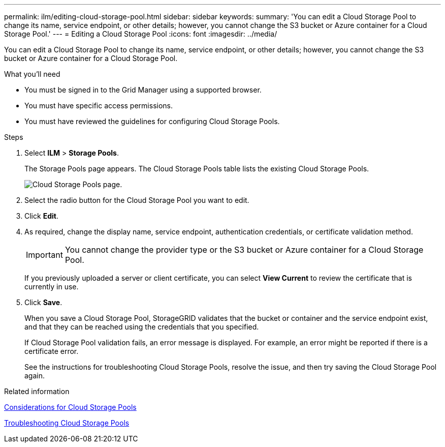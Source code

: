 ---
permalink: ilm/editing-cloud-storage-pool.html
sidebar: sidebar
keywords:
summary: 'You can edit a Cloud Storage Pool to change its name, service endpoint, or other details; however, you cannot change the S3 bucket or Azure container for a Cloud Storage Pool.'
---
= Editing a Cloud Storage Pool
:icons: font
:imagesdir: ../media/

[.lead]
You can edit a Cloud Storage Pool to change its name, service endpoint, or other details; however, you cannot change the S3 bucket or Azure container for a Cloud Storage Pool.

.What you'll need
* You must be signed in to the Grid Manager using a supported browser.
* You must have specific access permissions.
* You must have reviewed the guidelines for configuring Cloud Storage Pools.

.Steps
. Select *ILM* > *Storage Pools*.
+
The Storage Pools page appears. The Cloud Storage Pools table lists the existing Cloud Storage Pools.
+
image::../media/cloud_storage_pool_used_in_ilm_rule.png[Cloud Storage Pools page.]

. Select the radio button for the Cloud Storage Pool you want to edit.
. Click *Edit*.
. As required, change the display name, service endpoint, authentication credentials, or certificate validation method.
+
IMPORTANT: You cannot change the provider type or the S3 bucket or Azure container for a Cloud Storage Pool.
+
If you previously uploaded a server or client certificate, you can select *View Current* to review the certificate that is currently in use.

. Click *Save*.
+
When you save a Cloud Storage Pool, StorageGRID validates that the bucket or container and the service endpoint exist, and that they can be reached using the credentials that you specified.
+
If Cloud Storage Pool validation fails, an error message is displayed. For example, an error might be reported if there is a certificate error.
+
See the instructions for troubleshooting Cloud Storage Pools, resolve the issue, and then try saving the Cloud Storage Pool again.

.Related information

xref:considerations-for-cloud-storage-pools.adoc[Considerations for Cloud Storage Pools]

xref:troubleshooting-cloud-storage-pools.adoc[Troubleshooting Cloud Storage Pools]
